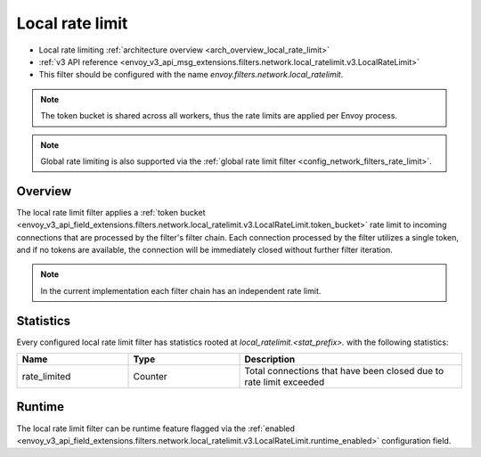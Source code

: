 .. _config_network_filters_local_rate_limit:

Local rate limit
================

* Local rate limiting :ref:`architecture overview <arch_overview_local_rate_limit>`
* :ref:`v3 API reference
  <envoy_v3_api_msg_extensions.filters.network.local_ratelimit.v3.LocalRateLimit>`
* This filter should be configured with the name *envoy.filters.network.local_ratelimit*.

.. note::
  The token bucket is shared across all workers, thus the rate limits are applied per Envoy process.

.. note::
  Global rate limiting is also supported via the :ref:`global rate limit filter
  <config_network_filters_rate_limit>`.

Overview
--------

The local rate limit filter applies a :ref:`token bucket
<envoy_v3_api_field_extensions.filters.network.local_ratelimit.v3.LocalRateLimit.token_bucket>` rate
limit to incoming connections that are processed by the filter's filter chain. Each connection
processed by the filter utilizes a single token, and if no tokens are available, the connection will
be immediately closed without further filter iteration.

.. note::
  In the current implementation each filter chain has an independent rate limit.

.. _config_network_filters_local_rate_limit_stats:

Statistics
----------

Every configured local rate limit filter has statistics rooted at *local_ratelimit.<stat_prefix>.*
with the following statistics:

.. csv-table::
  :header: Name, Type, Description
  :widths: 1, 1, 2

  rate_limited, Counter, Total connections that have been closed due to rate limit exceeded

Runtime
-------

The local rate limit filter can be runtime feature flagged via the :ref:`enabled
<envoy_v3_api_field_extensions.filters.network.local_ratelimit.v3.LocalRateLimit.runtime_enabled>`
configuration field.
